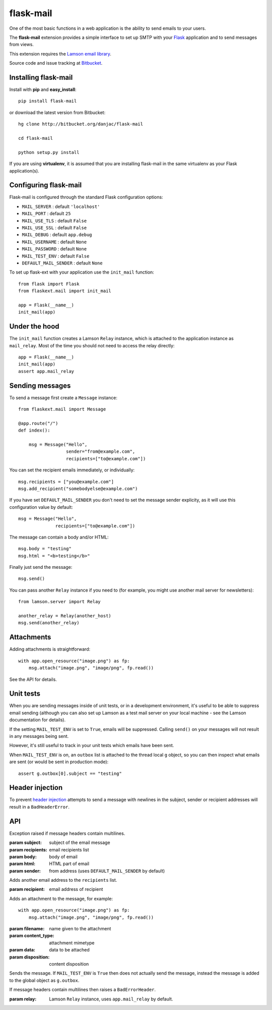 flask-mail
======================================

.. module:: flask-mail

One of the most basic functions in a web application is the ability to send
emails to your users.

The **flask-mail** extension provides a simple interface to set up SMTP with your
`Flask`_ application and to send messages from views.

This extension requires the `Lamson email library <http://lamsonproject.org>`_.

Source code and issue tracking at `Bitbucket`_.

Installing flask-mail
---------------------

Install with **pip** and **easy_install**::

    pip install flask-mail

or download the latest version from Bitbucket::

    hg clone http://bitbucket.org/danjac/flask-mail

    cd flask-mail

    python setup.py install

If you are using **virtualenv**, it is assumed that you are installing flask-mail
in the same virtualenv as your Flask application(s).

Configuring flask-mail
----------------------

Flask-mail is configured through the standard Flask configuration options:

* ``MAIL_SERVER`` : default ``'localhost'``

* ``MAIL_PORT`` : default ``25``

* ``MAIL_USE_TLS`` : default ``False``

* ``MAIL_USE_SSL`` : default ``False``

* ``MAIL_DEBUG`` : default ``app.debug``

* ``MAIL_USERNAME`` : default ``None``

* ``MAIL_PASSWORD`` : default ``None``

* ``MAIL_TEST_ENV`` : default ``False``

* ``DEFAULT_MAIL_SENDER`` : default ``None``

To set up flask-ext with your application use the ``init_mail`` function::

    from flask import Flask
    from flaskext.mail import init_mail

    app = Flask(__name__)
    init_mail(app)

Under the hood
--------------

The ``init_mail`` function creates a Lamson ``Relay`` instance, which is attached
to the application instance as ``mail_relay``. Most of the time you should
not need to access the relay directly::

    app = Flask(__name__)
    init_mail(app)
    assert app.mail_relay

Sending messages
----------------

To send a message first create a ``Message`` instance::

    from flaskext.mail import Message

    @app.route("/")
    def index():

        msg = Message("Hello",
                      sender="from@example.com",
                      recipients=["to@example.com"])
       
You can set the recipient emails immediately, or individually::

    msg.recipients = ["you@example.com"]
    msg.add_recipient("somebodyelse@example.com")

If you have set ``DEFAULT_MAIL_SENDER`` you don't need to set the message
sender explicity, as it will use this configuration value by default::

    msg = Message("Hello",
                  recipients=["to@example.com"])

The message can contain a body and/or HTML::

    msg.body = "testing"
    msg.html = "<b>testing</b>"

Finally just send the message::

    msg.send()

You can pass another ``Relay`` instance if you need to (for example, you might
use another mail server for newsletters)::

    from lamson.server import Relay

    another_relay = Relay(another_host)
    msg.send(another_relay)

Attachments
-----------

Adding attachments is straightforward::

    with app.open_resource("image.png") as fp:
        msg.attach("image.png", "image/png", fp.read())

See the API for details.

Unit tests
----------

When you are sending messages inside of unit tests, or in a development
environment, it's useful to be able to suppress email sending (although you can
also set up Lamson as a test mail server on your local machine - see the
Lamson documentation for details).

If the setting ``MAIL_TEST_ENV`` is set to ``True``, emails will be
suppressed. Calling ``send()`` on your messages will not result in 
any messages being sent.

However, it's still useful to track in  your unit tests which 
emails have been sent.

When ``MAIL_TEST_ENV`` is on, an ``outbox`` list is attached to the
thread local ``g`` object, so you can then inspect what emails are sent
(or would be sent in production mode)::

    assert g.outbox[0].subject == "testing"

Header injection
----------------

To prevent `header injection <http://www.nyphp.org/PHundamentals/8_Preventing-Email-Header-Injection>`_ attempts to send
a message with newlines in the subject, sender or recipient addresses will result in a ``BadHeaderError``.

API
---

.. module:: flaskext.mail

.. function:: init_mail(app)

    Initializes the mail extension. Attaches a Lamson ``Relay`` instance to the Flask application as ``mail_relay``.

    Uses the following Flask configuration values:

    * ``MAIL_SERVER`` : default ``'localhost'``

    * ``MAIL_PORT`` : default ``25``

    * ``MAIL_USE_TLS`` : default ``False``

    * ``MAIL_USE_SSL`` : default ``False``

    * ``MAIL_DEBUG`` : default ``app.debug``

    * ``MAIL_USERNAME`` : default ``None``

    * ``MAIL_PASSWORD`` : default ``None``

    * ``MAIL_TEST_ENV`` : default ``False``

    * ``DEFAULT_MAIL_SENDER`` : default ``None``

    The ``smtplib`` `debug level <http://docs.python.org/library/smtplib.html#smtplib.SMTP.set_debuglevel>`_ will be set to the value of ``MAIL_DEBUG``.  
    
    :param app: Flask application instance

.. class:: BadHeaderError

    Exception raised if message headers contain multilines.

.. class:: Message

    .. method:: __init__(subject, recipients=None, body=None, html=None, sender=None)

    :param subject: subject of the email message
    :param recipients: email recipients list
    :param body: body of email
    :param html: HTML part of email
    :param sender: from address (uses ``DEFAULT_MAIL_SENDER`` by default)

    .. method:: add_recipient(recipient)
    
    Adds another email address to the ``recipients`` list.

    :param recipient: email address of recipient
    
    .. method:: attach(filename, content_type, data, disposition=None)

    Adds an attachment to the message, for example::

        with app.open_resource("image.png") as fp:
            msg.attach("image.png", "image/png", fp.read())

    :param filename: name given to the attachment
    :param content_type: attachment mimetype
    :param data: data to be attached
    :param disposition: content disposition

    .. method:: send(relay=None):

    Sends the message. If ``MAIL_TEST_ENV`` is ``True`` then does not actually send the
    message, instead the message is added to the global object as ``g.outbox``.
    
    If message headers contain multilines then raises a ``BadErrorHeader``.

    :param relay: Lamson ``Relay`` instance, uses ``app.mail_relay`` by default.

.. _Flask: http://flask.pocoo.org
.. _Bitbucket: http://bitbucket.org/danjac/flask-mail
